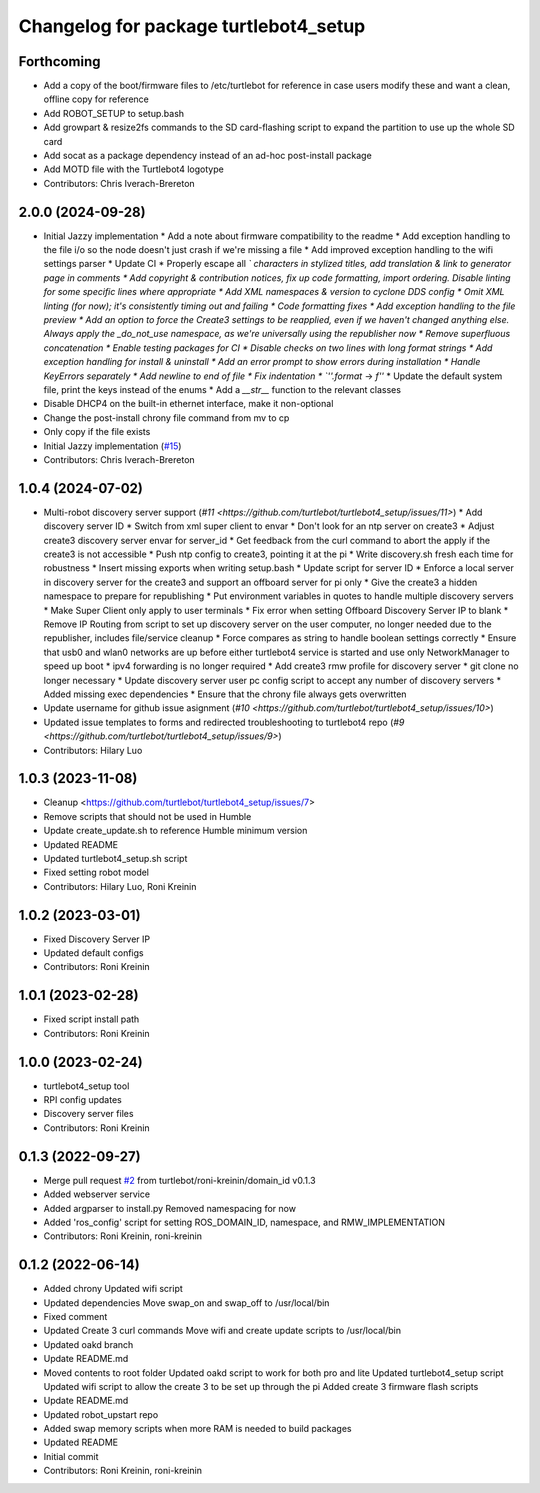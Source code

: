 ^^^^^^^^^^^^^^^^^^^^^^^^^^^^^^^^^^^^^^
Changelog for package turtlebot4_setup
^^^^^^^^^^^^^^^^^^^^^^^^^^^^^^^^^^^^^^

Forthcoming
-----------
* Add a copy of the boot/firmware files to /etc/turtlebot for reference in case users modify these and want a clean, offline copy for reference
* Add ROBOT_SETUP to setup.bash
* Add growpart & resize2fs commands to the SD card-flashing script to expand the partition to use up the whole SD card
* Add socat as a package dependency instead of an ad-hoc post-install package
* Add MOTD file with the Turtlebot4 logotype
* Contributors: Chris Iverach-Brereton

2.0.0 (2024-09-28)
------------------
* Initial Jazzy implementation
  * Add a note about firmware compatibility to the readme
  * Add exception handling to the file i/o so the node doesn't just crash if we're missing a file
  * Add improved exception handling to the wifi settings parser
  * Update CI
  * Properly escape all `\` characters in stylized titles, add translation & link to generator page in comments
  * Add copyright & contribution notices, fix up code formatting, import ordering. Disable linting for some specific lines where appropriate
  * Add XML namespaces & version to cyclone DDS config
  * Omit XML linting (for now); it's consistently timing out and failing
  * Code formatting fixes
  * Add exception handling to the file preview
  * Add an option to force the Create3 settings to be reapplied, even if we haven't changed anything else. Always apply the _do_not_use namespace, as we're universally using the republisher now
  * Remove superfluous concatenation
  * Enable testing packages for CI
  * Disable checks on two lines with long format strings
  * Add exception handling for install & uninstall
  * Add an error prompt to show errors during installation
  * Handle KeyErrors separately
  * Add newline to end of file
  * Fix indentation
  * `''.format` -> `f''`
  * Update the default system file, print the keys instead of the enums
  * Add a `__str_\_` function to the relevant classes
* Disable DHCP4 on the built-in ethernet interface, make it non-optional
* Change the post-install chrony file command from mv to cp
* Only copy if the file exists
* Initial Jazzy implementation (`#15 <https://github.com/turtlebot/turtlebot4_setup/issues/15>`_)
* Contributors: Chris Iverach-Brereton

1.0.4 (2024-07-02)
------------------
* Multi-robot discovery server support (`#11 <https://github.com/turtlebot/turtlebot4_setup/issues/11>`)
  * Add discovery server ID
  * Switch from xml super client to envar
  * Don't look for an ntp server on create3
  * Adjust create3 discovery server envar for server_id
  * Get feedback from the curl command to abort the apply if the create3 is not accessible
  * Push ntp config to create3, pointing it at the pi
  * Write discovery.sh fresh each time for robustness
  * Insert missing exports when writing setup.bash
  * Update script for server ID
  * Enforce a local server in discovery server for the create3 and support an offboard server for pi only
  * Give the create3 a hidden namespace to prepare for republishing
  * Put environment variables in quotes to handle multiple discovery servers
  * Make  Super Client only apply to user terminals
  * Fix error when setting Offboard Discovery Server IP to blank
  * Remove IP Routing from script to set up discovery server on the user computer, no longer needed due to the republisher, includes file/service cleanup
  * Force compares as string to handle boolean settings correctly
  * Ensure that usb0 and wlan0 networks are up before either turtlebot4 service is started and use only NetworkManager to speed up boot
  * ipv4 forwarding is no longer required
  * Add create3 rmw profile for discovery server
  * git clone no longer necessary
  * Update discovery server user pc config script to accept any number of discovery servers
  * Added missing exec dependencies
  * Ensure that the chrony file always gets overwritten
* Update username for github issue asignment (`#10 <https://github.com/turtlebot/turtlebot4_setup/issues/10>`)
* Updated issue templates to forms and redirected troubleshooting to turtlebot4 repo (`#9 <https://github.com/turtlebot/turtlebot4_setup/issues/9>`)
* Contributors: Hilary Luo

1.0.3 (2023-11-08)
------------------
* Cleanup <https://github.com/turtlebot/turtlebot4_setup/issues/7>
* Remove scripts that should not be used in Humble
* Update create_update.sh to reference Humble minimum version
* Updated README
* Updated turtlebot4_setup.sh script
* Fixed setting robot model
* Contributors: Hilary Luo, Roni Kreinin

1.0.2 (2023-03-01)
------------------
* Fixed Discovery Server IP
* Updated default configs
* Contributors: Roni Kreinin

1.0.1 (2023-02-28)
------------------
* Fixed script install path
* Contributors: Roni Kreinin

1.0.0 (2023-02-24)
------------------
* turtlebot4_setup tool
* RPI config updates
* Discovery server files
* Contributors: Roni Kreinin

0.1.3 (2022-09-27)
------------------
* Merge pull request `#2 <https://github.com/turtlebot/turtlebot4_setup/issues/2>`_ from turtlebot/roni-kreinin/domain_id
  v0.1.3
* Added webserver service
* Added argparser to install.py
  Removed namespacing for now
* Added 'ros_config' script for setting ROS_DOMAIN_ID, namespace, and RMW_IMPLEMENTATION
* Contributors: Roni Kreinin, roni-kreinin

0.1.2 (2022-06-14)
------------------
* Added chrony
  Updated wifi script
* Updated dependencies
  Move swap_on and swap_off to /usr/local/bin
* Fixed comment
* Updated Create 3 curl commands
  Move wifi and create update scripts to /usr/local/bin
* Updated oakd branch
* Update README.md
* Moved contents to root folder
  Updated oakd script to work for both pro and lite
  Updated turtlebot4_setup script
  Updated wifi script to allow the create 3 to be set up through the pi
  Added create 3 firmware flash scripts
* Update README.md
* Updated robot_upstart repo
* Added swap memory scripts when more RAM is needed to build packages
* Updated README
* Initial commit
* Contributors: Roni Kreinin, roni-kreinin
